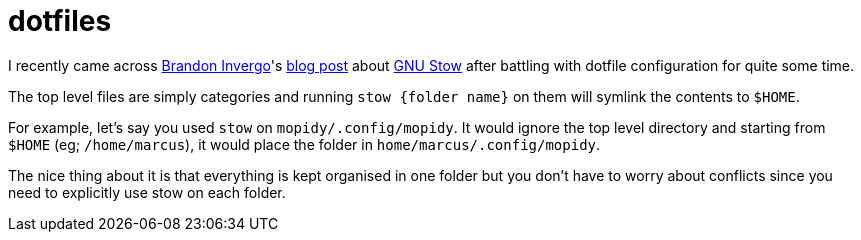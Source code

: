 = dotfiles

I recently came across https://twitter.com/brandoninvergo[Brandon Invergo]'s http://brandon.invergo.net/news/2012-05-26-using-gnu-stow-to-manage-your-dotfiles.html[blog post] about https://www.gnu.org/software/stow/[GNU Stow] after battling with dotfile configuration for quite some time.

The top level files are simply categories and running `stow {folder name}` on them will symlink the contents to `$HOME`.

For example, let's say you used `stow` on `mopidy/.config/mopidy`. It would ignore the top level directory and starting from
`$HOME` (eg; `/home/marcus`), it would place the folder in `home/marcus/.config/mopidy`.

The nice thing about it is that everything is kept organised in one folder but you don't have to worry about conflicts since you need to explicitly use stow on each folder.
